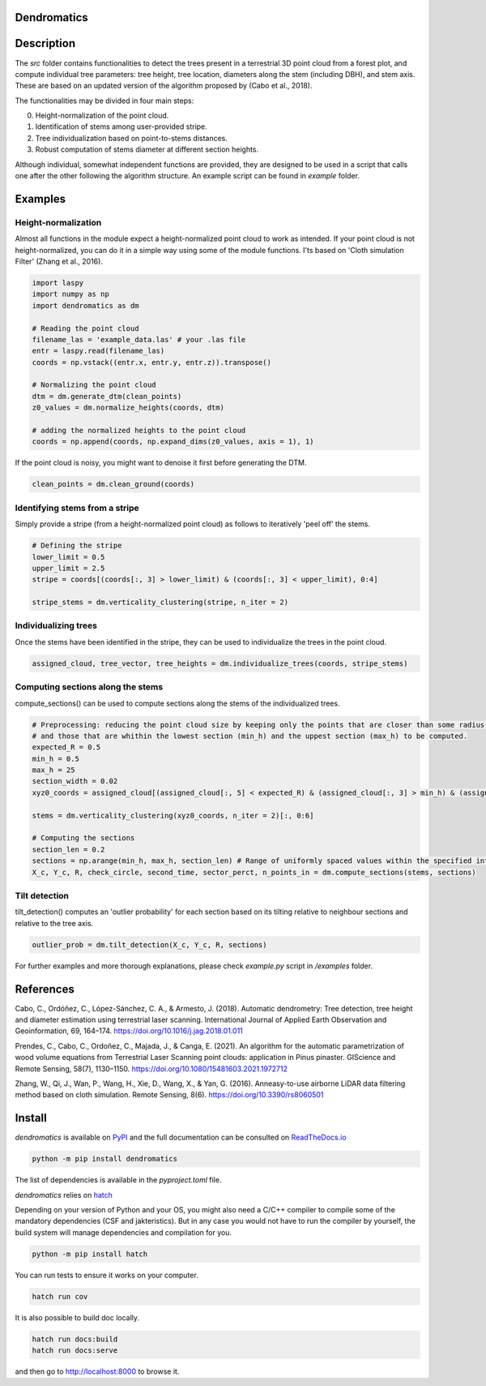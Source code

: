 .. image:: https://github.com/3DFin/dendromatics/blob/docs_badge/docs/_static/dendromatics_logo.png
  :width: 300
  :align: center

Dendromatics
============

|docs| |pypi| |tests|

.. |docs| image:: https://readthedocs.org/projects/dendromatics/badge/?version=latest
    :alt: Documentation Status
    :scale: 100%
    :target: https://dendromatics.readthedocs.io/en/latest/?badge=latest

.. |pypi| image:: https://badge.fury.io/py/dendromatics.svg
    :alt: PyPI status
    :scale: 100%
    :target: https://badge.fury.io/py/dendromatics

.. |tests| image:: https://github.com/3DFin/dendromatics/actions/workflows/test.yml/badge.svg
    :alt: Tests status
    :scale: 100%
    :target:  https://github.com/3DFin/dendromatics/actions


Description
===========

The *src* folder contains functionalities to detect the trees present in a terrestrial 3D point cloud from a forest plot, and compute individual tree parameters: tree height, tree location, diameters along the stem (including DBH), and stem axis. These are based on an updated version of the algorithm proposed by (Cabo et al., 2018).

The functionalities may be divided in four main steps:

0. Height-normalization of the point cloud. 
1. Identification of stems among user-provided stripe.
2. Tree individualization based on point-to-stems distances.
3. Robust computation of stems diameter at different section heights.

Although individual, somewhat independent functions are provided, they are designed to be used in a script that calls one after the other following the algorithm structure. An example script can be found in `example` folder.


Examples
========


Height-normalization
--------------------

Almost all functions in the module expect a height-normalized point cloud to work as intended. If your point cloud is not height-normalized, you can do it in a simple way using some of the module functions. I'ts based on 'Cloth simulation Filter' (Zhang et al., 2016).

.. code-block:: python
    
    import laspy
    import numpy as np
    import dendromatics as dm

    # Reading the point cloud
    filename_las = 'example_data.las' # your .las file
    entr = laspy.read(filename_las)
    coords = np.vstack((entr.x, entr.y, entr.z)).transpose()
    
    # Normalizing the point cloud
    dtm = dm.generate_dtm(clean_points)
    z0_values = dm.normalize_heights(coords, dtm)

    # adding the normalized heights to the point cloud
    coords = np.append(coords, np.expand_dims(z0_values, axis = 1), 1) 

If the point cloud is noisy, you might want to denoise it first before generating the DTM.

.. code-block:: python

    clean_points = dm.clean_ground(coords)


Identifying stems from a stripe
-------------------------------

Simply provide a stripe (from a height-normalized point cloud) as follows to iteratively 'peel off' the stems.

.. code-block:: python

    # Defining the stripe
    lower_limit = 0.5
    upper_limit = 2.5
    stripe = coords[(coords[:, 3] > lower_limit) & (coords[:, 3] < upper_limit), 0:4]

    stripe_stems = dm.verticality_clustering(stripe, n_iter = 2)  


Individualizing trees
---------------------

Once the stems have been identified in the stripe, they can be used to individualize the trees in the point cloud.

.. code-block:: python
   
    assigned_cloud, tree_vector, tree_heights = dm.individualize_trees(coords, stripe_stems)     


Computing sections along the stems
----------------------------------

compute_sections() can be used to compute sections along the stems of the individualized trees.

.. code-block:: python

    # Preprocessing: reducing the point cloud size by keeping only the points that are closer than some radius (expected_R) to the tree axes 
    # and those that are whithin the lowest section (min_h) and the uppest section (max_h) to be computed.
    expected_R = 0.5
    min_h = 0.5 
    max_h = 25
    section_width = 0.02
    xyz0_coords = assigned_cloud[(assigned_cloud[:, 5] < expected_R) & (assigned_cloud[:, 3] > min_h) & (assigned_cloud[:,3] < max_h + section_width), :]
    
    stems = dm.verticality_clustering(xyz0_coords, n_iter = 2)[:, 0:6]
    
    # Computing the sections
    section_len = 0.2
    sections = np.arange(min_h, max_h, section_len) # Range of uniformly spaced values within the specified interval 
    X_c, Y_c, R, check_circle, second_time, sector_perct, n_points_in = dm.compute_sections(stems, sections)


Tilt detection 
--------------

tilt_detection() computes an 'outlier probability' for each section based on its tilting relative to neighbour sections and relative to the tree axis.

.. code-block:: python
    
    outlier_prob = dm.tilt_detection(X_c, Y_c, R, sections)


For further examples and more thorough explanations, please check *example.py* script in */examples* folder.


References
==========

Cabo, C., Ordóñez, C., López-Sánchez, C. A., & Armesto, J. (2018). Automatic dendrometry: Tree detection, tree height and diameter estimation using terrestrial laser scanning. International Journal of Applied Earth Observation and Geoinformation, 69, 164–174. https://doi.org/10.1016/j.jag.2018.01.011


Prendes, C., Cabo, C., Ordoñez, C., Majada, J., & Canga, E. (2021). An algorithm for the automatic parametrization of wood volume equations from Terrestrial Laser Scanning point clouds: application in Pinus pinaster. GIScience and Remote Sensing, 58(7), 1130–1150. https://doi.org/10.1080/15481603.2021.1972712 


Zhang, W., Qi, J., Wan, P., Wang, H., Xie, D., Wang, X., & Yan, G. (2016). An\neasy-to-use airborne LiDAR data filtering method based on cloth simulation. Remote Sensing, 8(6). https://doi.org/10.3390/rs8060501


Install
=======

*dendromatics* is available on `PyPI <https://pypi.org/project/dendromatics/>`_ and the full documentation can be consulted on `ReadTheDocs.io <https://dendromatics.readthedocs.io/en/latest/>`_

.. code-block:: console
    
    python -m pip install dendromatics

The list of dependencies is available in the *pyproject.toml* file.

*dendromatics* relies on `hatch <https://github.com/pypa/hatch>`_

Depending on your version of Python and your OS, you might also need a C/C++ compiler to compile some of the mandatory dependencies (CSF and jakteristics). 
But in any case you would not have to run the compiler by yourself, the build system will manage dependencies and compilation for you. 

.. code-block:: console
    
    python -m pip install hatch

You can run tests to ensure it works on your computer.

.. code-block:: console
    
    hatch run cov

It is also possible to build doc locally.

.. code-block:: console
   
    hatch run docs:build
    hatch run docs:serve

and then go to `http://localhost:8000 <http://localhost:8000>`_ to browse it.
